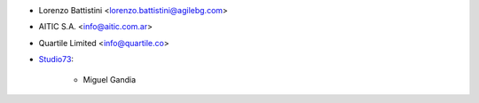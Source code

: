 * Lorenzo Battistini <lorenzo.battistini@agilebg.com>
* AITIC S.A. <info@aitic.com.ar>
* Quartile Limited <info@quartile.co>
* `Studio73 <https://www.studio73.es>`_:

    * Miguel Gandia
